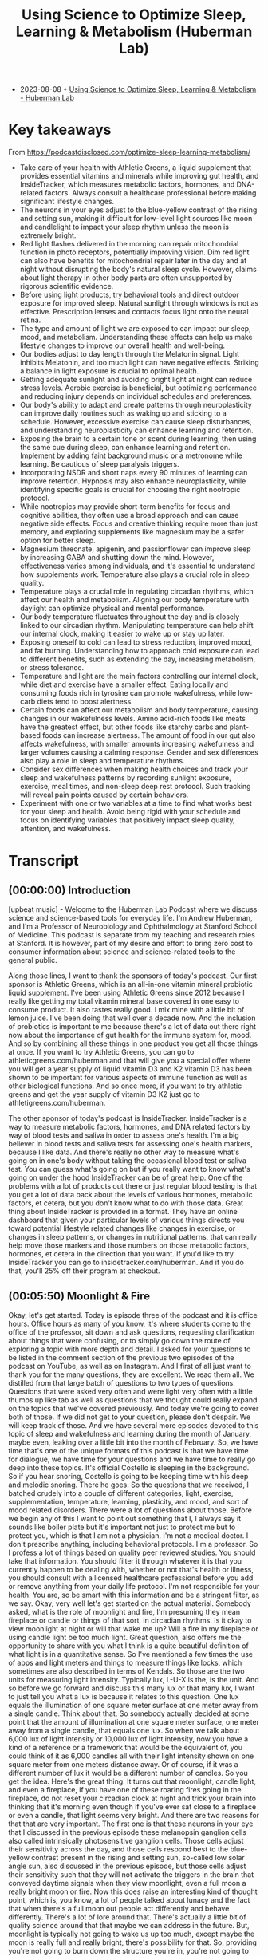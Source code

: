 :PROPERTIES:
:ID:       f4eeac3f-f532-478a-a089-51511bd7c520
:END:
#+TITLE: Using Science to Optimize Sleep, Learning & Metabolism (Huberman Lab)
#+CREATED: [2023-08-08 Tue]

- 2023-08-08 ◦ [[https://hubermanlab.com/using-science-to-optimize-sleep-learning-and-metabolism/][Using Science to Optimize Sleep, Learning & Metabolism - Huberman Lab]]

* Key takeaways
From https://podcastdisclosed.com/optimize-sleep-learning-metabolism/

- Take care of your health with Athletic Greens, a liquid supplement that
  provides essential vitamins and minerals while improving gut health, and
  InsideTracker, which measures metabolic factors, hormones, and DNA-related
  factors. Always consult a healthcare professional before making significant
  lifestyle changes.
- The neurons in your eyes adjust to the blue-yellow contrast of the rising and
  setting sun, making it difficult for low-level light sources like moon and
  candlelight to impact your sleep rhythm unless the moon is extremely bright.
- Red light flashes delivered in the morning can repair mitochondrial function
  in photo receptors, potentially improving vision. Dim red light can also have
  benefits for mitochondrial repair later in the day and at night without
  disrupting the body's natural sleep cycle. However, claims about light therapy
  in other body parts are often unsupported by rigorous scientific evidence.
- Before using light products, try behavioral tools and direct outdoor exposure
  for improved sleep. Natural sunlight through windows is not as effective.
  Prescription lenses and contacts focus light onto the neural retina.
- The type and amount of light we are exposed to can impact our sleep, mood, and
  metabolism. Understanding these effects can help us make lifestyle changes to
  improve our overall health and well-being.
- Our bodies adjust to day length through the Melatonin signal. Light inhibits
  Melatonin, and too much light can have negative effects. Striking a balance in
  light exposure is crucial to optimal health.
- Getting adequate sunlight and avoiding bright light at night can reduce stress
  levels. Aerobic exercise is beneficial, but optimizing performance and
  reducing injury depends on individual schedules and preferences.
- Our body's ability to adapt and create patterns through neuroplasticity can
  improve daily routines such as waking up and sticking to a schedule. However,
  excessive exercise can cause sleep disturbances, and understanding
  neuroplasticity can enhance learning and retention.
- Exposing the brain to a certain tone or scent during learning, then using the
  same cue during sleep, can enhance learning and retention. Implement by adding
  faint background music or a metronome while learning. Be cautious of sleep
  paralysis triggers.
- Incorporating NSDR and short naps every 90 minutes of learning can improve
  retention. Hypnosis may also enhance neuroplasticity, while identifying
  specific goals is crucial for choosing the right nootropic protocol.
- While nootropics may provide short-term benefits for focus and cognitive
  abilities, they often use a broad approach and can cause negative side
  effects. Focus and creative thinking require more than just memory, and
  exploring supplements like magnesium may be a safer option for better sleep.
- Magnesium threonate, apigenin, and passionflower can improve sleep by
  increasing GABA and shutting down the mind. However, effectiveness varies
  among individuals, and it's essential to understand how supplements work.
  Temperature also plays a crucial role in sleep quality.
- Temperature plays a crucial role in regulating circadian rhythms, which affect
  our health and metabolism. Aligning our body temperature with daylight can
  optimize physical and mental performance.
- Our body temperature fluctuates throughout the day and is closely linked to
  our circadian rhythm. Manipulating temperature can help shift our internal
  clock, making it easier to wake up or stay up later.
- Exposing oneself to cold can lead to stress reduction, improved mood, and fat
  burning. Understanding how to approach cold exposure can lead to different
  benefits, such as extending the day, increasing metabolism, or stress
  tolerance.
- Temperature and light are the main factors controlling our internal clock,
  while diet and exercise have a smaller effect. Eating locally and consuming
  foods rich in tyrosine can promote wakefulness, while low-carb diets tend to
  boost alertness.
- Certain foods can affect our metabolism and body temperature, causing changes
  in our wakefulness levels. Amino acid-rich foods like meats have the greatest
  effect, but other foods like starchy carbs and plant-based foods can increase
  alertness. The amount of food in our gut also affects wakefulness, with
  smaller amounts increasing wakefulness and larger volumes causing a calming
  response. Gender and sex differences also play a role in sleep and temperature
  rhythms.
- Consider sex differences when making health choices and track your sleep and
  wakefulness patterns by recording sunlight exposure, exercise, meal times, and
  non-sleep deep rest protocol. Such tracking will reveal pain points caused by
  certain behaviors.
- Experiment with one or two variables at a time to find what works best for
  your sleep and health. Avoid being rigid with your schedule and focus on
  identifying variables that positively impact sleep quality, attention, and
  wakefulness.
* Transcript

** (00:00:00) Introduction

[upbeat music] - Welcome to the Huberman Lab Podcast where we discuss science
and science-based tools for everyday life. I'm Andrew Huberman, and I'm a
Professor of Neurobiology and Ophthalmology at Stanford School of Medicine. This
podcast is separate from my teaching and research roles at Stanford. It is
however, part of my desire and effort to bring zero cost to consumer information
about science and science-related tools to the general public.

Along those lines, I want to thank the sponsors of today's podcast. Our first
sponsor is Athletic Greens, which is an all-in-one vitamin mineral probiotic
liquid supplement. I've been using Athletic Greens since 2012 because I really
like getting my total vitamin mineral base covered in one easy to consume
product. It also tastes really good. I mix mine with a little bit of lemon
juice. I've been doing that well over a decade now. And the inclusion of
probiotics is important to me because there's a lot of data out there right now
about the importance of gut health for the immune system for, mood. And so by
combining all these things in one product you get all those things at once. If
you want to try Athletic Greens, you can go to athleticgreens.com/huberman and
that will give you a special offer where you will get a year supply of liquid
vitamin D3 and K2 vitamin D3 has been shown to be important for various aspects
of immune function as well as other biological functions. And so once more, if
you want to try athletic greens and get the year supply of vitamin D3 K2 just go
to athletigreens.com/huberman.

The other sponsor of today's podcast is InsideTracker. InsideTracker is a way to
measure metabolic factors, hormones, and DNA related factors by way of blood
tests and saliva in order to assess one's health. I'm a big believer in blood
tests and saliva tests for assessing one's health markers, because I like data.
And there's really no other way to measure what's going on in one's body without
taking the occasional blood test or saliva test. You can guess what's going on
but if you really want to know what's going on under the hood InsideTracker can
be of great help. One of the problems with a lot of products out there or just
regular blood testing is that you get a lot of data back about the levels of
various hormones, metabolic factors, et cetera, but you don't know what to do
with those data. Great thing about InsideTracker is provided in a format. They
have an online dashboard that given your particular levels of various things
directs you toward potential lifestyle related changes like changes in exercise,
or changes in sleep patterns, or changes in nutritional patterns, that can
really help move those markers and those numbers on those metabolic factors,
hormones, et cetera in the direction that you want. If you'd like to try
InsideTracker you can go to insidetracker.com/huberman. And if you do that,
you'll 25% off their program at checkout.

** (00:05:50) Moonlight & Fire

Okay, let's get started. Today is episode three of the podcast and it is office
hours. Office hours as many of you know, it's where students come to the office
of the professor, sit down and ask questions, requesting clarification about
things that were confusing, or to simply go down the route of exploring a topic
with more depth and detail. I asked for your questions to be listed in the
comment section of the previous two episodes of the podcast on YouTube, as well
as on Instagram. And I first of all just want to thank you for the many
questions, they are excellent. We read them all. We distilled from that large
batch of questions to two types of questions. Questions that were asked very
often and were light very often with a little thumbs up like tab as well as
questions that we thought could really expand on the topics that we've covered
previously. And today we're going to cover both of those. If we did not get to
your question, please don't despair. We will keep track of those. And we have
several more episodes devoted to this topic of sleep and wakefulness and
learning during the month of January, maybe even, leaking over a little bit into
the month of February. So, we have time that's one of the unique formats of this
podcast is that we have time for dialogue, we have time for your questions and
we have time to really go deep into these topics. It's official Costello is
sleeping in the background. So if you hear snoring, Costello is going to be
keeping time with his deep and melodic snoring. There he goes. So the questions
that we received, I batched crudely into a couple of different categories,
light, exercise, supplementation, temperature, learning, plasticity, and mood,
and sort of mood related disorders. There were a lot of questions about those.
Before we begin any of this I want to point out something that I, I always say
it sounds like boiler plate but it's important not just to protect me but to
protect you, which is that I am not a physician. I'm not a medical doctor. I
don't prescribe anything, including behavioral protocols. I'm a professor. So I
profess a lot of things based on quality peer reviewed studies. You should take
that information. You should filter it through whatever it is that you currently
happen to be dealing with, whether or not that's health or illness, you should
consult with a licensed healthcare professional before you add or remove
anything from your daily life protocol. I'm not responsible for your health. You
are, so be smart with this information and be a stringent filter, as we say.
Okay, very well let's get started on the actual material. Somebody asked, what
is the role of moonlight and fire, I'm presuming they mean fireplace or candle
or things of that sort, in circadian rhythms. Is it okay to view moonlight at
night or will that wake me up? Will a fire in my fireplace or using candle light
be too much light. Great question, also offers me the opportunity to share with
you what I think is a quite beautiful definition of what light is in a
quantitative sense. So I've mentioned a few times the use of apps and light
meters and things to measure things like locks, which sometimes are also
described in terms of Kendals. So those are the two units for measuring light
intensity. Typically lux, L-U-X is the, is the unit. And so before we go forward
and discuss this many lux or that many lux, I want to just tell you what a lux
is because it relates to this question. One lux equals the illumination of one
square meter surface at one meter away from a single candle. Think about that.
So somebody actually decided at some point that the amount of illumination at
one square meter surface, one meter away from a single candle, that equals one
lux. So when we talk about 6,000 lux of light intensity or 10,000 lux of light
intensity, now you have a kind of a reference or a framework that would be the
equivalent of, you could think of it as 6,000 candles all with their light
intensity shown on one square meter from one meters distance away. Or of course,
if it was a different number of lux it would be a different number of candles.
So you get the idea. Here's the great thing. It turns out that moonlight, candle
light, and even a fireplace, if you have one of these roaring fires going in the
fireplace, do not reset your circadian clock at night and trick your brain into
thinking that it's morning even though if you've ever sat close to a fireplace
or even a candle, that light seems very bright. And there are two reasons for
that that are very important. The first one is that these neurons in your eye
that I discussed in the previous episode these melanopsin ganglion cells also
called intrinsically photosensitive ganglion cells. Those cells adjust their
sensitivity across the day, and those cells respond best to the blue-yellow
contrast present in the rising and setting sun, so-called low solar angle sun,
also discussed in the previous episode, but those cells adjust their sensitivity
such that they will not activate the triggers in the brain that conveyed daytime
signals when they view moonlight, even a full moon a really bright moon or fire.
Now this does raise an interesting kind of thought point, which is, you know, a
lot of people talked about lunacy and the fact that when there's a full moon out
people act differently and behave differently. There's a lot of lore around
that. There's actually a little bit of quality science around that that maybe we
can address in the future. But, moonlight is typically not going to wake us up
too much, except maybe the moon is really full and really bright, there's
possibility for that. So, providing you're not going to burn down the structure
you're in, you're not going to burn down the forest, enjoy your, your
fireplaces, enjoy your lights from candles. And those are perfectly safe without
disrupting your circadian rhythm. Because we talked about just how crucial it is
to avoid bright lights between the hours of about 10:00 PM and 4:00 AM. Except
when you need to view things for sake of safety or work or so and so forth.


** (00:09:25) Red Light: Good & Bad

I also received a lot of questions about red light. Now, I think I was asked
those questions because red light is used in a number of different commercial
products where these products tend to include a sheet, of very bright red
lights. That one is supposed to view early in the day. And there are various
claims attached to these red light devices that they improve mitochondrial
function, that they improve metabolism there- I'm going to be really honest and
I can't name brands, and I'm not going to name particular studies. 'Cause what
I'm about to say about these studies is not particularly unkind but let's just
say that none of the studies that I've seen except for one that I'll talk about
in a moment, pointing to the positive effects of red light on the visual system
are published in blue ribbon journals. They tend to be published in journals
that I had to work hard to find. I'm not sure what the peer review and
stringency level is. Now, that's not to say red light isn't beneficial because
there is one study in particular that came from Glen Jeffrey's Lab at the
University of College, London it was published last year. Glen is somebody I
happen to know is an excellent reputation, excellent vision scientist, what this
study essentially showed. And again, this is a study that I very much liked the
data and think it was done with very high standards. What this study shows is
that, viewing red light for a few minutes each morning can have positive effects
on mitochondria in a particular retinal cell type, that tends to degenerate or
decline in function with age in humans. And that cell type is the photoreceptor.
The photoreceptor is a type of cell in your eye that sits at the back of the
eye. It's kind of some distance away from the ganglion cells. And it's the cell
that converts light information into electrical signals that the rest of the
retina and brain can understand. These are vitally important cells without them,
people are blind. And many people's vision gets worse with age. In particular,
age related macular degeneration but also related to some other factors
including photo receptor functionality just getting worse with time. And what
Glen showed was that red light flashes delivered in particular early in the day
but not late in the day can help repair the mitochondria. Now this study needs
more support from additional studies of course. They are doing a clinical trial.
They did report on what I think it was 12 patients. And so the work is ongoing,
but that was very interesting. And it points to some potentially really useful
things about red light. However, most of the questions I got about red light for
sake of office hours were about the use of red light later in the day. So here's
the deal, in principle red light will not stimulate the melanopsin retinal
neurons that wake up the brain and circadian clock and signal daytime. However,
most of the red lights in particular the red lights that come on these sheets of
these products that people are supposed to view them in order to access a number
of proclaimed health effects, those are way too bright and would definitely wake
up your body and brain. So if you're going to use those products and I'm not
suggesting you do, or you don't, but if that's your thing, you would want to use
those early in the day. Who knows you might even derive some benefit on
mitochondria function in these photo receptors. But if you're thinking about red
light for sake of avoiding the negative effects of light later in the day and at
night, then you want that red light to be very, very dim, certainly much dimmer
than is on most of those commercial products. Now, do you need red lights? No.
Although red lights are rather convenient because you can see pretty well with
them on, but if they're dim, they won't wake up the circadian clock. They won't
have this dopamine disrupting thing that we talked about in the previous
podcast. So there's a role for red light potentially early in the day and for
mitochondrial repair in the photoreceptors, there's a role for dim red light
later in the day and at night. So you're starting to notice a theme here which
is that, there's no immediate prescription of look at these light, it's look at
these lights potentially if that's what you want to do at particular times of
day and we're particular intensities. It brings us back to the blue light issue
which is so many people are obsessed with avoiding blue light, but you actually
want a ton of blue light early in the day and throughout the day. So don't wear
your blue blockers then or maybe even don't wear them at all. And at night, it
doesn't matter if you have blue blockers on if the lights are bright enough,
then you're still going to be activating these cells and mechanisms. I just want
to add something about the science behind the blue blocker confusion. So these
melanopsin retinal cells do react to blue light. That that is the best stimulus
for one of these melanopsin cells, which led to the belief that blue blockers
would be a good thing for preventing resetting of the circadian clock at night
and deleterious effects of screens, et cetera. However, the people that made
these products fail to actually read the papers from start to finish or if they
did, they didn't comprehend a critical element which is that most of those
papers early on took those neurons out and put them in a dish. And when they did
that, they divorced those neurons from their natural connections in the eye. It
turns out in your IMI right now, because that's what we care about, these cells
exist and the cells respond to blue light but also to other wavelengths of light
because they not only respond directly to light as they do in a dish, they also
respond to input from photo receptors. So if you talk to anyone in the circadian
biology field, they'll tell you, "Oh, yeah this blue light thing, has really
gotten out of control." Because people assume that blue light is the culprit
because blue light is the best stimulus. That doesn't mean that blue light is
the only stimulus that will trigger these cells, okay? So like many things a
scientific paper can be accurate without being exhaustive. And a lot of claims
about products can be accurate, but not exhaustive. So blue light during the day
is great. Get that screen light, get that sunlight especially getting overhead
lights. I'll talk about all this in the previous podcast, but at night you
really want to avoid those bright lights. And it doesn't matter if it's blue
light or something else. And so there was a real confusion about the papers and
the data when most of those product recommendations were made.

** (00:15:45) Why Blue-Blockers Are Unscientific

Okay. While we're on that topic, let's talk about light in other orifices of the
body. I made a kind of a joke about this, the last podcast episode but a couple
of people wrote to me and said, well, I've seen some claims that light delivered
to the ears into the ears or the roof of the mouth or up the nose can be
beneficial for some setting circadian rhythms, no. Not directly anyway. And this
is a great opportunity for us to distinguish between what is commonly called the
placebo effect but a more important way to think about any manipulation
behavioral or otherwise that you might do is the difference between modulation
and mediation. There are a lot of things that will modulate your biology.
Putting a couple of lights up your nose, please don't do this. Might modulate
your biology by way of the stress hormone that's released when you stuffed those
things up your nose. Remember earlier a previous podcast, I said that virtually
anything we'll face shifts your circadian rhythm if it's different and dramatic
enough. So the question is, is it the light delivered up the nose or through the
ears or some other orifice that's mediating the process? Is it actually tapping
into the natural biology of the system that you're trying to manipulate? And
this is where I like to distinguish between real biology and hacks. I don't like
the word hack or frankly neuro hacking or bio hacking. I just don't like the
term because a hack is is using something for a purpose for which it was not
intended, right? But where you can kind of, it's kind of a cheat and that's not
how biology works well. So I try and distinguish between things that really
mediate biological processes and things that Modulate them. There are a number
of commercial products out there with some studies attached to them, claiming
that light delivered to the ears or wherever can adjust your wakefulness or
adjust your sleep. I've looked at those papers again, I'm probably going to lose
some friends by saying this but maybe I'll gain a few as well. Not blue ribbon
journals, frankly, oftentimes read the small print. There was a conflict of
interest clause there related to commercial interests. If somebody disagrees
with me outright on this and can send to me a peer reviewed paper, published in
a quality journal about light delivered anywhere, but the eyes of humans that
can mediate circadian, rhythms, wakefulness et cetera, I'm more than happy to
take a look at that and change my words and stance on this and do it publicly,
of course. But until then I'm guessing that the proper controls were not done of
adjusting for heat that could be delivered which can definitely shift circadian
rhythms. We're going to talk about temperature and other things like that. So
light to the eyes folks is where these light effects work in humans, in other
animals, they have extra ocular photo reception in humans, no. And just be
mindful, I mean, I'm not trying to encourage people to avoid certain products in
particular but just be mindful of this difference between modulation and
mediation. A mediating, a process through a hard wired or long-standing
biological mechanism is really where you're going to see the powerful effects
over time. I also, as you've probably noticed, I really tend to favor behavioral
tools and zero cost tools first, and getting those dialed in before you start,
plugging in and swallowing and putting things in various places just to really
figure out how your biology works and explore that, unless there's of course a
clinical need to take a prescribed drug in which case, by all means, listen to
your doctor.

** (00:19:20) Eyeglasses, Contact Lenses & Windows

Okay, a huge number of people asked me about what about light through windows?
And I actually did an Instagram post about this look, setting your circadian
clock with sunlight coming through a window is going to take 50 to 100 times
longer. If you want the date on that, I'd be happy to send you to the various
papers that were described in the previous podcast that Jamie Zeitzer from
Stanford. And I have discussed also elsewhere but here's really the key thing
with us. Do the experiment. You can download the free app Light Meter. You can
have a bright day outside or some sunlight hold up that app, take a picture.
It'll tell you how many lux now, you know what lux are. It will tell you how
many lux are in that environment. Now close the window. And if you want close
the screen or don't open the screen you can do all sorts of experiments. You'll
see that it will at least half the amount of lux. And it doesn't scale linearly.
Meaning let's say I get a 10,000 lux outside, 5,000 looking out through an open
window and then I closed the window and it's 2,500 lux. It does not mean that
you just need to view that sunlight for twice as long if it's half as many lux,
okay? It's not like 2,500 lux means you need to look for 10 minutes and 5,000
lux means you look for five minutes. It doesn't scale that way just because the
biology doesn't work that way. Best thing to do is to get outside, if you can,
if you can't next best thing to do is to keep that window open. It is perfectly
fine to wear prescription lenses and contacts. Why is it okay to wear
prescription lenses and contacts, when those are glass also, but looking through
a window, diminishes the effect. Well, we should think about this. The lenses
that you wear in front of your eyes by prescription or on your eyes are designed
to focus the light on to your neural retina. In fact, that's what
near-sightedness is, is when the image because your lens doesn't work quite
right. The image falls in front of the neural retina, wearing a particular lens
in front of that focuses the lens onto your retina onto these very neurons. So
they can communicate that to the brain. It's Costello is loving this light. He's
deep in sleep. And if we, maybe we could play him some tones and he'll remember
it later, based on the studies, we're going to talk about in a little bit. I
don't know how we'd know if he remembered it or not, but prescription lenses are
fine. In fact, they're great for this reason they're actually focusing the light
onto the retina. So think about this logically and all of a sudden it makes
perfect sense your glass window or your windshield or the side window of your
car, it isn't optically perfect to bring the image and the light onto your
retina. In fact, what it's doing is it's scattering and filtering light in
particular the wavelengths of light that you want. So, if you live in a low
light environment lots of questions about this. We talked about this, the
previous podcast but just get outside for longer or, and/or use really bright
lights inside.

** (00:22:05) Adding Up Your Lights

Okay, so let's think about why I'm making some of these recommendations because
I think it can really empower you with the ability to change your behavior in
terms of light viewing and other things, depending on time of year, depending on
other lifestyle factors. The important point to understand is that early in the
day, your central circadian clocks and all these mechanisms are looking for a
lot of light. I mean, they don't have a mind of their own, but it needs a lot of
light to trigger this daytime signal, alertness et cetera. And early in the day,
but not in the middle of the day, you can sum or add photons. So there's this
brief period of time early in the day, when the sun is low in the sky when your
brain and body are expecting a morning wake up signal where let's say, it's not
that bright outside. Someone sent me a picture or a little movie of their walk
in England, and it was pretty overcast and they were using light meter and they
said it's only about 700 lux or maybe even less. And I said, well, stay outside
longer. But when you get inside, turn on the lights really bright and overhead
lights in particular, because those will be best for stimulating these
mechanisms. And that's because at least for the first few hours of the day, you
can continue to some or add photon activation of the cells in the eye and the
brain. In the middle of the day, once the sun is overhead, or even if you stay
inside all morning, and then you're in the circadian dead zone, which sounds
terrible and it is terrible. You doesn't matter if you get a ton of artificial
light or even sunlight, you're not going to shift your circadian clock. You're
not going to get that wake up signal. And then in the evening, you want to think
about this whole system as being vulnerable to even a few photons of light
because of their sensitivity to light really goes up at night. And I talked last
time about how you can protect against that sensitivity by looking at the
setting sun and watching the evening sun, even if it's not crossing the horizon
around the time of sunset. And that's because it adjusts your retinal
sensitivity and your melatonin pathway so that light is not as detrimental to
melatonin at night.

** (00:24:30) “Netflix Inoculation” With Light

Think about the afternoon sunlight viewing as kind of a, I think of it as kind
of a Netflix inoculation. It allows me to watch a little bit of Netflix in the
evening, although it's very hard to watch a little bit of anything on Netflix.
It seems like there's some other neuro-biological process that going on there
where I have to watch episode after episode after episode. But in any case, you
can protect yourself against some of that bad effect of light at night by
looking at light in the evening. It really does adjust down the sensitivity of
the system. Okay. I want to talk about seasonal changes in all these things as
they relate to mood and metabolism. So depending on where you are in the world,
Northern hemisphere, Southern hemisphere at the equator or closer to the poles,
the days and nights are going to be different lengths. That just makes sense.
But that translates to real biological signals that impact everything from
wakefulness and sleep times but also mood and metabolism. So here's how this
works.

** (00:25:25) How The Planet Controls Your Energy

Now, after seeing the previous episode of the podcast and paying attention here,
you are armed with the knowledge to really understand how it is that believe it
or not, every cell in your body is tuned to the movement of the planet relative
to the sun. So as all of you know, the earth spins once every 24 hours on its
axis. So part of that day were bathed in sunlight depending on where we are the
other half of the day or part of the day we're in darkness. The earth also
travels around the sun 365 days is the time that it takes, one year, to travel
around that sun. The earth is tilted. It's not perfectly upright. So the earth
is tilted on its axis. So depending on where we are in that 365 day journey and
depending on where we are in terms of hemisphere, Northern hemisphere, Southern
hemisphere, some days of the year are longer than others. Some are very short,
some are very long. If you're at the, at the equator you experience less
variation in day length and therefore nightlife. And if you're closer to the
poles, you're going to experience some very long days. And you're also going to
experience some very short days depending on which poll you're at and what time
of year it is. The simple way to put this as depending on time of year the days
are either getting shorter or getting longer. Now, every cell in your body
adjusts its biology according to day length, except your brain, body and cells
don't actually know anything about day length. It only knows night length. And
here's how it works.

** (00:27:00) A Season For Breeding (?)

Light inhibits melatonin powerfully. If days are long and getting longer, that
means melatonin is reduced. The total amount of melatonin is less because light
is more, therefore melatonin is less. If days are getting shorter, light can't
inhibit melatonin as much, through the summing of photon mechanisms that we
talked about before, and that melatonin signal is getting longer. So every cell
in your body actually knows external day length and therefore time of year by
way of the duration of the melatonin signal. And in general, it's fair to say
that in diurnal animals, meaning animals like us that tend to be awake during
the daytime and not nocturnal animals, which tend to be awake at night. The
longer the melatonin signal, the more depressed not necessarily clinically
depressed, although that can happen but the more depressed our systems tend to
be. Reproduction, metabolism, mood, turnover rates of skin cells and hair cells
all tend to be diminished compared to the spring and summer months for some
Northern hemisphere, spring and summer months, or the times in which days are
very long. And there's less melatonin that tends to, in almost all animals,
including humans, more breeding, more hormone elevation of the hormones that
stimulate breeding reproduction and fertility metabolism is up, lipid metabolism
fat-burning is up, protein synthesis is up. These things tend to correlate with
the seasons. Now, some people are very, very strongly tied to the seasons. They
get depressed, clinically depressed in winter and light therapies are very
useful for those people. Some people love the winter and they're happiest in
winter and they feel kind of depressed in summer. Although that is far more
rare. That doesn't mean depression cannot exist in the summer, but when we're
talking about seasonal depression that tends to be true. It's more depression in
winter. Now there's other things that correlate with seasonality. Suicide rates
tend to be highest in the spring not in the winter, but that has to do with some
of the more complicated and unfortunately tragic aspects of suicide which is
that oftentimes people will commit suicide not at the very depths of their
energy levels, but as they're emerging from those depths of low energy. So we'll
talk about suicidality and mood disorders in a later podcast season, meaning a
month later. But for now, just understand that everybody is going through these
natural fluctuations depending on the duration of the melatonin signal. Now this
might lead you to say, "Well, then I should just really get as much light as I
can all the time and reduce melatonin feel great all the time." Unfortunately,
doesn't work that way because melatonin also has important effects on the immune
system. It has important effects on transmitter systems in the brain, et cetera.
So everybody needs to figure out for themselves how much light they need early
in the day and how much light they need to avoid late in the day, in order to
optimize their mood and metabolism. There is no one size fits all prescription
because there's a range of melatonin receptors, there are a range of everything
from metabolic types to genetic histories, family histories, et cetera. There is
no one size fits all prescription but by understanding that light and extended
day length inhibit melatonin and melatonin tends to be associated with a more
depressed or reduced functioning of these kinds of activity driving and mood
elevating signals, and understanding that you have some control over melatonin
by way of light, including sunlight but also artificial light, and that should
empower you I believe, to make the adjustments that if you're feeling low you
might ask, how much light am I getting? What am I getting that light? Because
sleep is also important for restoring mood, right? So you need sleep. You can't
just, just crush melatonin across the board and expect to feel good because then
you're not going to fall asleep and stay asleep.

** (00:31:15) Melatonin / Serotonin

Melatonin, not incidentally comes from, is synthesized from serotonin. Serotonin
is a neurotransmitter that is associated with feelings of well-being provided to
proper levels, but well-being of a particular kind. Well-being associated with
quiescence and calm and the feeling that we have enough resources in our
immediate kind of conditions. Is the kind of thing that comes from a good meal
or sitting down with friends or holding a loved one, or conversing with somebody
that you really bond with. Serotonin does not stimulate action. It tends to
stimulate stillness. Very different than the neuromodulator dopamine which is a
reward feel good neuromodulator that stimulates action. And actually dopamine is
the cursor to epinephrin, to adrenaline which actually puts us into action.
There it's actually made from dopamine, right? So, you can start to think how
about light as a signal that is very powerful for modulating things like sleep
and wakefulness but also serotonin levels, melatonin levels. And I talked about
this previously but I'll mention once more, that light in the middle of the
night reduces dopamine levels to the point where it can start causing problems
with learning and memory and mood. That's one powerful reason to void bright
light in the middle of the night. Okay. Seasonal rhythms have a number of
effects but humans are not purely seasonal breeders. Unlike a lot of animals, we
breed all year long. In fact, there's a preponderance of September babies in my
life, not actual babies, because they're born in September which means that they
were conceived in December, without knowing the details we can fairly assume
that. And December, at least in the Northern hemisphere at days tend to be
shorter and nights tend to be longer. So clearly humans aren't seasonal breeders
but there are shifts in breeding and fertility that exist in humans, but also
much more strongly in other animals. So seasonal effects vary. Some of you will
experience very strong seasonal effects others of you will not. I think
everybody should be taking care to get adequate sunlight and to avoid bright
light at night throughout the year if possible. Throughout this podcast and in
previous episodes, I've been mentioning neuromodulators, things like serotonin
and dopamine which tend to buy a certain brain circuits and things in our body
to happen in certain brain circuits and things in our body not to happen.


** (00:33:50) Epinephrine vs Adrenaline: Same? Different?

One of the ones I've mentioned numerous times is epinephrin which is a
neuromodulator that tends to put us into action, make us want to move. In fact,
when it's released in high amounts in our brain and body, it can lead to what we
call stress or the feeling of being stressed. Several people ask me, what's the
difference between epinephrin and adrenaline. Adrenaline is secreted from the
adrenal glands which sit right above our kidneys. Epinephrin is the exact same
molecule except that it's released within the brain. And so people use these
phrases or these words rather interchangeably, epi means near or on top of
sometimes and neph, neph Anytime you see nephron or ph it means kidney. So it
means near the kidney. So epinephrin actually means near the kidney. So it was
used originally to describe adrenaline, but epinephrin and adrenaline are
basically the same thing and they tend to stimulate agitation and the desire to
move. That's what that's about.

** (00:35:00) Exercise & Your Sleep

Which brings us to the topic of exercise. Got a lot of questions about exercise.
What forms of exercise are best for sleeping well? When should I exercise et
cetera. There's a lot of them individual variability around this, but I can talk
about what I know from the science literature and what I happened to do myself.
There are basically two forms of exercise that we can talk about although, of
course I realize there are many different forms of exercise. There's much more
nuance to this, but we can talk about cardiovascular exercise, where the idea is
to repeat a movement over and over and over continuously. So that'd be like
running, biking, rowing and cycling this kind of thing. Or there's a resistance
exercise where you're moving, lifting, presumably putting down also things of
progressively heavier and heavier weight that you couldn't do continuously for
30 minutes. So cardiovascular exercise is typically the more aerobic type
exercise and resistance exercise of course is the more anaerobic type exercise.
And yes, there's variation between the two. Most studies of exercise have looked
at aerobic exercise because that's basically the thing that you can get a rat or
a mouse to do. You know what's really weird about rats and mice, they like to
run on wheels so much, that someone actually did this study, it was published in
science they put a wheel, a running wheel in the middle of a field and mice ran
to that wheel and ran on the wheel. They turns out that what they like is the
passage of the visual image of the bars in front of their face, which I find
kind of remarkable and troubling because it seems so like trivial, but anyway
they love aerobic exercise. And so most of the studies were done on these mice
that love running on wheels. Whereas so far as it's been challenging to find
conditions in which mice really liked to lift weights or we'll do it in a
laboratory. So any weight bearing exercise studies really have to be done in
humans. And since humans are what we're interested in, there are some studies
looking at these two things and when they tend to work best. Now you will see
some places aerobic exercise is best done in the morning and weight training is
best done in the afternoon. I think there's far more individual variation than
that. I think there are however, a couple of windows that the exercise science
literature and the circadian literature points to as windows related to body
temperature in which performance, injury, in which performance is optimized
injury is reduced and so on. And those tend to be 30 minutes after waking. And
that probably correlates with the inflection in cortisol associated with waking
whether or not you've gotten light or not, three hours after waking, which
probably correlates to the rise in body temperature sometime right around
waking. And the later afternoon, usually 11 hours after waking which is when
temperature tends to peak. So some people like to exercise in the morning. Some
people like to exercise in the afternoon. It really depends. I think for those
of us with very busy schedules, it's advantageous to be able to do your training
whenever you have the opportunity to do it, unless you can really control your
schedule. And so I would never want these recommendations to seem like
recommendations, what I'm really describing are some opportunities, 30 minutes
after waking, three hours after waking or 11 hours after waking has been shown
at least in some studies to optimize performance, reduce injury and that sort of
thing. But you really have to figure out what works for you. A note about
working out first thing in the morning. Last time we talked about non-photo
phase shifts. If you exercise first thing in the morning, your body will start
to develop an anticipatory circuit. There's actually plasticity in these
circadian circuits that will lead you to want to wake up at the particular time
that you exercised the previous three or four days. So that can be a powerful
tool but you still want to get light exposure. Because it turns out that light
and exercise converged, so giving even bigger, wake up signal to the brain and
body. So you might want to think about that. Some people find if they exercise
late in the day they have trouble sleeping in general intense exercise does
that, whereas the kind of lower intensity exercise doesn't. I found some
interesting literature that talked about sleep need and exercise. I found this
fascinating that if one is waking not feeling rested and recovered from and yet
sleeping the same amount that they typically have, it's quite possible that the
intensity of exercise in the proceeding two or three days is too high. Whereas
if one can't recover no matter how much sleep they get, they're just sleepy all
the time, I realized these things are correlated that the volume of training
might be too high. Now I'm not an exercise scientist. We should probably get
Andy Galpin or somebody else on here, who's really an expert in this kind of
stuff. I do realize as soon as anyone talks about exercise or nutrition
publicly, they're basically opening themselves up to all sorts of challenges
because you can basically find support for almost any protocol in the
literature. What I've looked at was two journals in particular, International
Journal Chronobiology and journal Biological Rhythms. Excuse me, to assess these
parameters that I I've mentioned just just a moment ago because the studies
tended to be done in humans. They were fairly recent and they came from groups
that I recognized as well as knowing that those journals are peer reviewed. Many
of your questions were about neural plasticity which is the brain and nervous
system's ability to change in response to experience.

** (00:40:30) Neuroplasticity & Food/Chemicals/NSDR

There was a question that asked whether or not these really deep biological
mechanisms around wakefulness, time of waking sleep, et cetera were subject to
neuroplasticity and indeed they are. Some of that plasticity is short-term and
some of it is more long-term. There's a really good analogy here which is, if
you happen to eat on a very tight schedule where every day say it 8:00 AM, noon
and 7:00 PM is when you eat your food not suggesting you do this but let's say
you were to do that for a couple of days. After a few days, you would start to
anticipate those meal times where no matter where you were in the world, no
matter what was going on in your life about five to 10 minutes before those meal
times, you would start to feel hungry and even a little agitated, which is your
body's way of trying to get you to forage for food. And that's because of some
peptide signals that come from the periphery from your body, things like
hypocretin norexin that signal to the hypothalamus and brainstem to make you
active and alert and look for food and feel hungry. So there's kind of an
anticipatory circuit, that's a chemical circuit, but eventually over time, the
neurons, the neural circuits that control hypocretin orexin would get tuned to
the neural circuits that are involved in eating and maybe even smell and taste
to create a kind of eating circuit that's unique to your pattern, to your
rhythms. The same thing is true for these waking and exercise and other
schedules, including all trade-in schedules. If you wake up in the morning and
start getting your sunlight, you start exercising in the morning or you exercise
in the afternoon, pretty soon, your body will start to anticipate that and start
to secrete hormones and other signals that prepare your body for the ensuing
activity of waking up or going to sleep. So if you get onto a pattern or a
rhythm, even if that rhythm isn't down to the minute, you'll find that there's
plasticity in these circuits and it becomes easier to wake up early. If that's
your thing or exercise at a particular day if that's your thing. That's the
beauty of neuroplasticity. A number of people ask, "What can I do to increase
plasticity?" And that really comes in two forms. There's plasticity that we can
access in sleep to improve rates of learning and depth of learning from the
previous day or so. And there's this an SDR non-sleep deep breaths that can be
done without sleeping, to improve rates of learning and depth of retention, et
cetera. So let's consider those both and you can incorporate these protocols if
you like. Again, these are based on quality peer reviewed studies. First, let's
talk about learning in sleep. This is based on some work that I'll provide the
reference for that was published in the journal Science. Excellent journal, Matt
Walker also talks about some of these studies done by others in his book "Why We
Sleep". The studies just to remind you are structured in he following way an
individual is brought into a laboratory, Lowe does a spatial memory task. So
there tends to be a screen with a bunch of different objects popping up on the
screen in different locations. So it might be a Bulldog's face that might be a
cat, and it might be an Apple than it might be a pen in different locations. And
that sounds trivial easy but with time you can imagine it gets pretty tough to
come back a day later and remember, if something presented in a given location
was something you've seen before and whether or not it was presented in that
location or a different location. If you had enough objects and changed
locations enough, this can actually be quite difficult.

** (00:44:10) Using Sound & Smell To Learn Faster

In this study, the subjects either just went through the experiment or a
particular odor was released into the room while they were learning or a tone
was played in the room while they were learning. And then during the sleep of
those subjects the following night and the following night, so this was done
repeatedly for several nights, the same odor or tone was played while the
subjects were sleeping. They did this in different stages of sleep non-REM sleep
and rapid eye movement, sleep REM sleep. They did this with just the tone in
sleep. If the subjects had the odor but not the tone, they did it with putting
the tone, if they had had the odor while learning. So basically all the
controls, all the things you'd want to see done to make sure that it wasn't some
indirect effects, a modulatory effect. Okay. And what they found was that
providing the same stimulus, the odor, if they smelled an odor or a tone if the
subjects heard a tone while learning if they just delivered that odor or tone
while the subject slept, rates of learning and retention of information was
significantly greater. This is pretty cool. What this means that you can cue the
subconscious brain, and the asleep brain to learn particular things better and
faster. So how might you implement this? Well, you could play with this if you
want. I don't see any real challenge to this provided the odor and is a safe one
and then doesn't wake you up and the tone is a safe one, and doesn't wake you
up. You could do this by having a metronome, for instance, while I'm learning
something, playing in the background or particular music and then have that very
faintly while you sleep. So you could apply this if you like and try this. There
are a number of groups I think now that are trying this using tactile
stimulation. So slight vibration on the wrist during learning and then the same
vibration on the wrist during sleep. It does not appear that the sensory
modality, whether or not it's odor or auditory tone or tactile stimulation, some
as a sensory stimulation, whether or not it matters. It's remarkable because it
really shows that sleep is an extension of the waking state. We've known that
for a long time but this really tethers those two in a very meaningful and
actionable way. So I think I'll report back to you as I learned more about these
studies, but that's what I know about them at this point. As long as we're there
we might as well talk about dreaming 'cause I got so many questions about
dreams.

** (00:46:45) Dream Meaning & Remembering

A couple of you, we want to ask me what their dreams meant. Look, I don't even
know what my dreams mean half the time. I occasionally will wake up from a dream
and remember it. If you want to remember your dreams better, if you're somebody
who has challenges remembering your dreams, you can set your alarms that you
wake up in the middle of this one of these 90 minute cycles which toward morning
tend to be occupied almost exclusively by REM sleep. Remember early in the
night, you have less REM sleep than later in the night. But you want to get as
much sleep as you can 'cause that's healthy. So I don't know that you want to
wake yourself up. Some people find that writing down their thoughts immediately
first thing in the morning allows them to relater spontaneously remember their
dream they had. There's some literature on that. The meaning of dreams is a
little bit controversial. Some people believe they have strong meaning other
people believe that they can be just spontaneous firing of neurons that were
active in the waking state and don't have any meaning. There are good data to
show that when you learn spatial, new spatial environments that there's a replay
of those environments, so-called place cells that fire in your brain only when
you enter a particular environment, that those are replayed in sleep in almost
direct fashion to the way that things were activated when you were learning that
spatial task. Dreams are fascinating, they're were paralyzed during dreams which
brings us to another question.

** (00:48:15) Waking Up Paralyzed

Somebody asked about sleep paralysis. We are paralyzed for much of our sleep,
so-called atonia so presumably so we don't act out our dreams. Some people wake
up and they're still paralyzed. I've actually had this happen to me not very
many times, but a few times. And then they jolt themselves awake and it actually
is quite terrifying. I can say from personal experience to wake up be wide awake
and you cannot move your body at all. It's really quite frightening. There are a
couple of things that will increase the intrusion of atonia into the wakeful
state which is essentially means you're waking up but you can't, you can't move.
One is marijuana, THC, a I'm not a marijuana smoker. I'm not a copper. I don't
know the legality where you live. So I'm not saying one thing or another about
marijuana. I'm just, the fact that I had that experience without marijuana means
that it can happen regardless, but marijuana smokers, for whatever reason maybe
it has something to do with the cannabinoid receptors or the serotonin receptors
downstream of the motor pathways. I don't know. I couldn't find any literature
on this but marijuana smokers report, higher frequency of this kind of paralysis
and wakefulness as you transition from sleep to wakefulness. I suppose probably
one could learn to get comfortable with it. For me, it was terrifying, 'cause
I'm just used to being able to move my limbs fortunately and I wasn't able to,
and it's a quite a thing, let me tell you, okay. some other questions about
neuroplasticity.

** (00:49:40) Nap/Focus Ratios For Accelerated Learning

So the other form of neuroplasticity is not the neuroplasticity that you're
amplifying by listening to tones or smelling odors in sleep, but the
neuroplasticity that you can access with non sleep deep rest. So NSDR, non sleep
deep rest as well as short 20 minute naps, which are very close to non sleep
deep rest because people rarely drop into deep States of sleep during short
naps, unless they're very sleep deprived. NSDR has been shown to increase rates
of learning when done for 20 minute bouts for a proxy- to match an approximately
90 minute about of learning. So what am I talking about? 90 minute cycles are
these ultradian cycles that I've talked about previously. And we tend to learn
very well by taking a 90 minute cycle transitioning into some focus mode early
in the cycle, and it's hard to focus and then deep focus and learning feels
almost like agitation and strain and then by the end of that 90 minute cycle, it
becomes very hard to maintain focus and learn more information. There's a study
published in Cell Reports last year. Great journal, excellent paper showing that
20 minute naps or light sleep of a sort of non sleep deep rest taken immediately
after or close to it, doesn't have to be immediately after you finished the last
sentence of learning or whatever it is, or bar of music. But you know, a couple
of minutes after transitioning to a period of non sleep deep rest, where you're
turning off the analysis of duration path and outcome has been shown to
accelerate learning to a significant degree. Both the amount of information and
the retention of that information. So that's pretty cool, because this is a
cost-free, drug-free way of accelerating learning without having to get more
sleep. But simply by introducing these 20 minute bouts. I would encourage people
if they want to try this to consider the 20 minutes per every 90 minutes of
ultradian learning cycle, there you're incorporating a number of different
neuroscience backed tools 90 minute cycles for focused learning. It could be
motor, it could be cognitive, it could be musical, whatever, and then
transitioned to a 20 minute non sleep deep rest protocol. I just want to cue you
the fact that in last` episode in the caption on YouTube, we provided links to
two different yoga nidra, non sleep deep rest protocols as well as hypnosis
protocols that are clinically backed from my colleague David Spiegel at Stanford
Psychiatry Department. All those resources are free. There are also a lot of
other hypnosis scripts out there. I like the ones from Michael Sealey S-E-A-L, I
think it's E-Y, maybe it's just L-Y, you can find them easily on YouTube,
clinical hypnosis scripts meaning not stage hypnosis. They're not designed to
get you to do anything. In fact they're just designed to help rewire your brain
circuitry.

** (00:52:45) Hypnotizing Yourself

Now, how does hypnosis work that way? This has a lot to do with sleep because it
engages neuro-plasticity by bringing together two things that normally are
separate from one another, one is the alert focused wakeful state where you
activate the learning. And then there's the deep rest where the actual
reconfiguration of the neurons and synopsis takes place. Hypnosis brings both
the focus and the deep rest component into the same compartment of time. It's a
very unique state in that way. So hypnosis kind of maximizes the learning about
and the non sleep deep breasts bow and combines them. But of course that
requires some guidance from a script or from a hypnotist clinically, a trained
hypnotist and it becomes hard to acquire detailed information. It's more about
shifts in state, like fear to states of calm or smoking to quitting smoking,
anxiety around a trauma to release of anxiety around a trauma rather than
specific information learned in hypnosis, okay? So hypnosis seems more about
modulating the circuits that underlie state as opposed to specific information.
Although I would not be surprised if there weren't certain forms of hypnosis
that could increase retention and learning of specific information, but I'm not
aware of any of those protocols out there yet.

** (00:54:05) Smart Drugs

Which brings us to the next thing about learning and plasticity which is
nootropics, AKA smart drugs. [sighs] This is a big topic that sigh was a sigh of
concern about how to address nootropics in a thorough enough, but thoughtful
enough way. Look, I have a lot of thoughts about nootropics. First of all, it
means smart drugs, I believe. And I don't like that phrase because let's just
take a step back and think about exercise. You just say, I want to be more
physically fit. What does that mean? Does it mean I would ask for more
specificity, I'd say, Do you want to be stronger? Okay, maybe you need to lift
heavier objects progressively. Do you want more endurance very different
protocol to access endurance. Do you want flexibility? Do you want explosiveness
or suppleness? Huge range of things that we call physical fitness. Maybe you
want all of those. If we were talking about emotional fitness we would say,
well, inability to feel empathy but probably also to disengage from empathy
because you don't want to be tethered to other people's emotions all the time.
That's not healthy either. You would think about being able to access a range of
emotions, but for some people their range into the sadness regime is really
quite vast but their range into the happiness regime might be kind of limited.
For other people who are in a manic state, it might be, they can access all that
happy stuff but not the sadder stuff. So I'm speaking by way of analogy here.
But if we say we're talking about cognitive and cognitive abilities we have to
ask, okay, creativity, memory. We tend to associate intelligence with memory.
And I think this goes back to like spelling bees or something, the ability to
retain a lot of information and just regurgitate information which will get you
some distance in some disciplines of life. But it won't allow you creative
thinking, it's necessary for creative thinking. You need a knowledge base,
right? You can't just look up everything on Google, despite what you know,
certain educators or so-called educators say, you need a database so that you
can have the raw materials with which to be creative. So necessary to have
memory but not sufficient to be creative, right? The creative could have a poor
memory for certain things but certainly not for everything. They can't have
anterograde and retrograde amnesia. They'd be like the goldfish that every time
around the tank, it, you know I can't remember where it's at. I actually don't
know that they've ever done that experiment by the way, but you know, so no
disrespect to goldfish but you know, so you get the idea. You've got creativity,
you have memory, you have the ability to task switch, right? You have the
ability to strategy development, strategy implement. So the problem I have with
the concept of a nootropic or a smart drug is it's not specific as to what
cognitive algorithm you're trying to engage. We need more specificity. That
said, there are elements to learning that we've discussed here before that are
very concrete things like the ability to focus and put the blinders on to
everything else that's happening in around you and in your head mainly, right?
Distractions about things you should be doing, could be doing or might be doing
and focus on what you need to do. And then that's required for triggering the
acetylcholine neuromodulator that will then allow you to highlight the
particular synopsis that will then later change in sleep. So no nootropic allows
you to bypass the need for sleep in deep rest. That's important to understand.
So I daydream about a day when people will be able to access compounds that are
safe, that will allow them to learn better meaning, to access information, focus
better, as well as to sleep better and activate the plasticity from the learning
about. Right now most nootropics tend to bundle a bunch of things together. Most
of them include some form of stimulant, caffeine. Episode two, I'll tell you
more probably than you ever wanted to know about caffeine, adenosine and how
that works. So refer there for how caffeine works. But stimulants will allow you
to increase focus up to a particular point. If you have too little alertness in
your system, you can't focus, too much however, you start to cliff and focus
drifts, okay? So you can't just ingest more stimulant to be more focused. It
doesn't work that way. Most nootropics also include things that increase or a
desire to increase acetylcholine. Things like alpha GPC and other things of that
sort. And indeed, there's some evidence that they can increase acetylcholine. I
refer you again to examine.com the website to evaluate any supplements or
compounds for their safety and their effects in humans and animals, free website
as well as with links to studies. So we need the focus component. We need the
alertness component. The alertness component comes from epinephrin,
traditionally from caffeine stimulation. The acetylcholine stimulation
traditionally comes from Coleen donors or alpha GPC, things of that sort. And
then you would want to have some sort of off switch, because anything that's
going to really stimulate your alertness, that then provides a crash. That crash
is not a crash into the deep kind of restful slumber that you would want for
learning, it's a crash into the kind of, let's just call it lopsided sleep,
meaning it's deep sleep but it lacks certain spindles and other elements of the
physiology sleep spindles, that really engage the learning process and the
reconfiguration of synopsis. So right now, my stance on nootropics is that
maybe, maybe for occasional use, provided it's safe for you, I'm not
recommending it, but in general it tends to use more of a shotgun approach than
is probably going to be useful for learning and memory in the long run. A lot of
people ask about Modafinil or armodafinil which was designed for treatment of
narcolepsy. So right there, it tells you it's a stimulant. And yes, there is
evidence, it will improve learning memory. Modafinil is very expensive. Last
time I checked our Modafinil I think is the recent released a generic version of
this that's far less expensive. Most of these things look a lot like amphetamine
and many of them have the potential for addiction or can be habit forming. But
more importantly, a lot of those things also can create metabolic effects by
disruption to insulin receptors and so forth. So you want to approach those with
a strong sense of caution. Now, there are the milder things that act as
nootropics that I mentioned, some of them like alpha GPC. Some people like
Gingko. Gingko gives me vicious headaches, so I don't take it. So people really
differ.

** (01:01:10) Magnesium: Yay, Nay, or Meh?

Last podcast, I recommend magnesium threonate if you were exploring supplements
I'm not recommending anything directly. I'm just saying if you're exploring
supplements, magnesium threonate seems among the magnesiums to be one of the
more bioavailable and useful for sleep. I recommended it actually to a good
friend of mine, it gave him at very low dose, he had stomach issues with it. He
just had to simply stop taking it. So there's variability there. You just, it
gave him some stomach cramping and just didn't feel good on it. Stopped it, he
felt better. Other people take magnesium threonate and feel great. I was asked,
do magnesium need to be taken with or without food or before sleep? If you're
going to go that route it should be taken 30 to 60 minutes before sleep, 'cause
it's designed to make you sleepy. And I'm not aware that it has to be taken with
food, but again all of this has to be run by your doctor and this is your
healthcare to govern not, these are not strict recommendations so look into it.
But magnesium threonate, most people I recommend it to have benefit from it
tremendously. Some people can't tolerate it, so you have to find out. There were
a number of questions about other supplements designed to access deep sleep, in
part to access neuroplasticity, but now I'm just sort of transitioning from
neuroplasticity to these compounds that can regulate sleep.

** (01:02:10) How Apigenin Works

One of them that I discussed at the end of the last podcast, I got a lot of
questions about is apigenin A-P-I-G-E-N-I-N, apigenin. If you will look in the
literature the way it works is it increases some of the enzymes associated with
GABA metabolism. It actually, GABA's an inhibitory neurotransmitter. It's the
neurotransmitter that is increased after a couple alcohol drinks containing
alcohol. And that shut down the forebrain. Apigenin is a derivative of the
camomile. I think that the proper pronunciation of this is metric caria kemo
mila. Although I always feel like I should be using a Spanish accent. Whenever I
say something like that other related things that impact the GABA system and
increase GABA or things like passion flower which is [speaks in foreign
language]. [chuckles] I don't know why the Italian, is that Italian. Anyway, my
Italian colleagues, please forgive me. I have some very close Italian friends
and colleagues in Genoa. I butchered the Italian, sorry. In any event apigenin
and passion flower found in a lot of, a lot of supplements designed to increase
sleepiness and sleep because, and they work presumably because they increase
GABA. Actually they work on chloride channels rather than give you a whole
lecture on membrane biophysics in neurons. I'll just say that when neurons are
really active it's because sodium ions, salt rushes into the cells and causes
them to fire electrically. The cells tend to become less active as more chloride
which is a negatively charged ion. This is probably taking some of you back to
the either the wonderful times or traumas of high school physics. The chloride
is negatively charged so, it tends to make cells less electrically positive,
'cause carries a negative charge and hyperpolarizes the neuron. So apigenin
works through these increasing the activity of these chloride channels.
Passionflower works by increasing the activity of these chloride channels and
GABA transmission. It tends to increase this inhibitory neurotransmitter that
shuts off our thinking our analysis of duration path and outcome. So if you're
going to explore these things I suggest you at least know how they work. You at
least go to examined.com that you talked to your doctor about them. Some people
asked about serotonin for getting to sleep and staying asleep. Now I understand
the rationale here. Just like I understand the rationale of taking something
like Macuna Purina or L-DOPA to increase dopamine but sometimes what works on
paper doesn't really work in the real world.

** (01:04:30) Serotonin: Slippery Slope

I personally have tried taking a supplement which was Al tryptophan, which is
the precursor to serotonin or five HTP, which is designed to increase, it is
serotonin basically. You're just a one biochemical step away from actually
taking actual serotonin. And I'll be honest the sleep that I had with increased
serotonin by way of tryptophan or five HTP was dreadful. I fell asleep almost
immediately. You say, well, that's great. And 90 minutes later, I woke up and I
couldn't sleep almost for 48 hours. Now that was me, I have a pretty sensitive
system to certain things and not to other things. Some people love these things.
So you really have to be thoughtful and explore them with that kind of awareness
of being thoughtful and realizing that what works for you might not work for
everybody and what works for everybody might not work for you. Okay? I'd like to
continue by talking about the role of temperature in sleep, accessing sleep,
staying asleep and wakefulness.

** (01:05:35) The Frog Experiment

But first I want to tell a joke. Because I think this joke really captures some
of the critical things to understand about any self-experimentation that you
might do. So this is a story that was told to me by a colleague of mine who's
now a professor of Caltech not to be named. So there's a scientist and they're
in their lab. And they're trying to understand how the nervous system works. So
they go over to a tank and they pick up a frog, and they take the frog and they
put it down on the table And they clap. [claps] And the frog jumps. So they
think for awhile, they pick up the frog, okay. They go over to the cabinet and
they take out a little bit of a paralytic drug and they inject it locally into
the back leg, set it down and clap. [claps] And the frog jumps, but it kind of
like jumps to the side a little bit. They pick it up, they inject the paralytic
into the other back leg. They clap again, the frog jumps, but it really doesn't
jump well that time, it kind of drags itself forward. So they pick it up and
they inject the paralytic into the remaining two legs. They set it down and they
clap and the frog doesn't jump. And they go, "Oh my goodness! The legs are used
for hearing." Now they publish the paper. Paper comes out in a great journal,
news releases. It's a really big deal, their career takes off. 20 years later, a
really smart graduate student comes along and says, "Yeah but that's loss of
function. It doesn't really show gain of function." So let's take a closer look.
So they repeat the first experiment and checks out, everything happens the same
way, but then they take the frog and they inject a drug into all four legs that
turns off the paralytic, right? It's an antagonist. They set the frog down, they
clap, and the frog jumps and they go, "Oh my goodness! It's true. The legs
really are for hearing." Now, first of all, I want to make the point that this
is not to illustrate that science is not a good practice, it is. We need to do
loss of function and gain and function experiments. But just to show that
correlation and causation is complicated. You need to do a variety of control
experiments, and you really need to figure out what works for you. And so while
science can provide answers about what works under very controlled conditions,
it doesn't and can never address all the situations in which a given compound, a
given practice will or won't work. And it's not just individual variability is
that there are a number of different factors. You all of course know that light
can activate and shift your circadian rhythm, but so can exercise, so can food.
The last point I want to make is an important one, which is that no frogs were
hurt in the telling of this joke. Okay. So let's continue.

** (01:08:35) Temperature

I want to talk about temperature. Temperature is super interesting as it relates
to circadian rhythms and wakefulness and sleep. First let's take a look at
what's happening to our body temperature across each 24-hour cycle. In general,
our temperature tends to be lowest right around 4:00 AM and starts creeping up
around 6:00 AM, 8:00 AM and peaks sometime between 4:00 PM and 6:00 PM. Now that
varies from person to person, but in general if we were to continuously monitor
or occasionally monitor temperature that's what we would see. Now what's
interesting is that even in the absence of any light cues or meal cues, we would
have a shift. We would have an oscillation or a rhythm in our temperature. They
would go from high to low. This is why the idea that we're all 96.8 and that's
our correct temperature. Forget that. That is no longer true. It never was true.
It depends on what time of day you measure temperature. However, there is a
range which is within normal range, I think most of us associate fever with
somewhere around 100, 101 103, that's concerning. And we will be very concerned
if temperature drop too low as well. The way that the temperature rhythm that's
indogenous, that's within us and rhythmic no matter what, the way it gets
anchored to the pattern I described before, or being lowest at 4:00 AM and
increasing again around, through the day until about four to 6:00 PM is by way
of entrainment or matching to some external cue, which is almost always going to
be light, but also exercise. Now you may have experienced this temperature
rhythm and how quickly it can become uninterested or it can fall out of
entrainment.

** (01:10:30) Morning Chills

Here's an experiment I wouldn't want you to do but you've probably experienced
this before, where you wake up, it's sunny outside, and maybe you have some
email or some things to take care of or maybe you didn't sleep that well the
night before and so you stay in doors. You don't change anything about your
breakfast, you don't change anything about your within home temperature or
anything like that. And somewhere right around 10 or 11 o'clock you start
feeling kind of chilled, like you're cold. Well, what happened was the
oscillators, the clocks in your various tissues that are governed by temperature
and circadian rhythm are starting to split away from your central clock
mechanisms. So it's actually important that your temperature match day length.
Now there's another way in which temperature matches, oh daytime, excuse me.
There's also an important way in which temperature matches day length in general
as days get longer, it tends to be hotter out. Not always, but in general,
that's the way it is. And as days get shorter, it tends to be colder outside.

So temperature and day length are also linked metabolically. They're linked
biologically they're linked, excuse me, and atmospherically they're linked for
the reason that we talked about before about duration of day length and other
climate features and so forth. So one of the most powerful things about setting
your circadian rhythm properly is that your temperature will start to fall into
a regular rhythm. And that temperature has a very strong effect on things like
metabolism and when you will feel most willing and interested in exercising,
typically the willingness to exercise and engage in any kind of activity mental
or physical is going to be when that rise in temperature is steepest. When the
slope of that line is greatest. That's why 30 minutes after waking is one of
those key windows, as well as three hours after waking. And then when
temperature actually peaks which is generally, generally about 11 hours after
waking. So this is why we say that temperature and circadian rhythm are linked
but they're actually even more linked than that. We've talked before about how
light enters the eye, triggers activation of these melanopsin cells, which then
triggers activation of the super charismatic nucleus, the master circadian
clock. And then I always say the master circadian clock informs all the cells
and tissues of your body and puts them into a nice cohesive rhythm. But what
I've never answered was how it actually puts them into that rhythm. And it does
it two ways. One is it secretes a peptide. And peptide is just a little protein
that floats through the bloodstream and signals to the cells.

Okay, we're tuning your clock. Kind of like a little, we know watch store, the
watch store owner would tune the clocks. But the other way is it synchronizes
the temperature under which those cells exist. So temperature is actually the
effector of the circadian rhythm. Now this is really important because changes
in temperature by way of exercise, by way of eating, but especially by way of
exercise can start to shift our circadian rhythm pretty dramatically. But let's
even go to in a more extreme example. Nowadays, there's some interest in cold
showers and ice baths, not everybody is doing this I realize. People seem to
either love this or hate this. I don't mind the cold dunk thing. I get regular
about this from time to time and I'll do it. I haven't been doing it recently.
It's always painful to do the first couple of times then you get kind of used to
it. However, I've taken people to a cold, dunk or an ice bath. I have a family
member who wouldn't get in literally passed her toes. She was like, this is just
too aversive for me. Some people really like the cold, people very tremendously.
Getting into an ice bath is very interesting because you have a rebound increase
in thermogenesis.

Now you should know from the previous episode that as that temperature
increases, it will shift your circadian rhythm and which direction it shifts
your circadian rhythm will depend on whether or not you're doing it during the
daytime or late in the day. If you do it after 8:00 PM, it's going to make your
day longer, right? Because your body and your central clocks are used to
temperature going up early in the day and throughout the day and peaking in the
afternoon. If you then increase that further or you simply increase it over its
baseline at 8:00 PM after temperature was already falling, even if it's just by
a half a degree or a couple of degrees or you do that with exercise doesn't have
to be with the ice bath, you are extending, you are shifting forward your phase,
delaying your clock. You're convincing your clock and therefore the rest of your
body that the day is still going, right? You you're giving it the perception,
the cellar and physiological perception that the day is getting longer. And you
will want to naturally stay up later and wake up later. Now you might say, "Wait
I do an ice bath late at night, and I feel great. And I fall deeply asleep."
*Well, cold can trigger the release of melatonin*. There's a rebound increase in
melatonin. So that could be the cause of that effect. You have to see what works
for you, but if you do the ice bath early in the day and then get out you will
experience a more rapid rise or cold shower early in the day, a more rapid rise
in your body temperature that will phase advance your clock and make it easier
to get up early the following day.

So for those of you that are having trouble getting up and this is going to
almost sound laughable but a cold shower first thing in the morning will wake
you up, but that's waking you up in the short term because of a different
mechanism which I'll talk about in a moment, but it also is shifting your clock,
it's phase advancing your clock in a way that makes you more likely to get up
earlier the next day, okay? So in other words, increasing your temperature by
getting in an ice bath or cold shower or exercising which causes a compensatory
increase in body temperature. Think about the normal pattern of body
temperature. Low around 4:35 AM starts to peak right around waking start, excuse
me, starts to increase right around waking then steep slope, steep slope to a
peak around four to 6:00 PM and then drops off. If you introduce an increase in
body temperature by way of cold exposure early in the day, let's say 6:00 AM or
5:00 AM if you're masochistic enough to get into a cold shower at that time more
power to you, it's going to make, you want to wake up about half hour to an hour
earlier the next day than you normally would. Whereas if you do it while your
temperature is falling, it will tend to delay and make your body perceive as if
the day is getting longer. These are phase advances and phase delays. We're
going to get into this in far more detail when we talk about jet lag and shift
work in episode four as well as other other things. *But temperature is, again is
not just one tool to manipulate wake up time and circadian rhythm and
metabolism. It is the effector. It is the way that the central circadian clock
impacts all the cells and tissues of your body. If you want to read further
about this and you're really curious about the role of temperature work by Joe
Takahashi who used to be at Northwestern University and is now at UT
Southwestern in Dallas, incredible scientist and has really worked out a lot of
the mechanisms around temperature in circadian rhythms*. You can just Google his
name and you'll see a whole bunch of studies there.

I want to talk about cold and cold exposure because there's a great
misconception about this that actually you can leverage once you understand how
to use cold to either increase thermogenesis and fat loss, metabolism, or you
can use it for stress, mitigation and mood. And it really depends on one simple
feature of how you approach the ice bath or cold shower. If you get into an ice
bath or cold shower and you are calming yourself you're actively calming the
autonomic nervous system. Maybe through some deep breathing, maybe through
visualization, maybe you sing a song. You know, people do this stuff. They use
various tools. Some people find paying attention to an external stimulus is more
helpful. You know, thinking about something not the experience of the cold,
other people find that directly experiencing the cold in its most intense form
and kind of "going into the cold" is the best way to approach it. It really
varies for people. There's no right or wrong way to go about this. But the goal
of using cold exposure for stress inoculation and to raise your stress threshold
to be able to tolerate heightened levels of real life stress, not the ice bath,
but real life stress like work stress and relational stress, et cetera is by
suppressing the activation of the so-called sympathetic nervous system, meaning
the alertness or stress system. That involves buffering or trying to resist the
shiver response. The shiver response is an autonomic response designed to
generate heat, presumably, and actually that is what it does in order to counter
the cold. So when you use cold exposure and you're kind of muscling through it,
or you're learning to relax within it as a form of stress inoculation, that's
great and works quite well for that purpose. And there's a reason why cold
exposure is used in a variety of forms of military stress inoculation, most
famous of which of course is the Navy seal buds, a strep test really, which is
screening procedure for becoming a seal involves a lot of exposure to cold
water.

However, if you're interested in using cold exposure for fat loss and
thermogenesis, you want to do the exact opposite thing. There was a paper
published in nature two years ago which showed that cold induced shiver, the
actual physical shiver activates the release of a chemical in the body from
muscle called succinate S-U-C-C-I-N-A-T-E. Succinate travel in the bloodstream
and then goes and activates a particular category of fat not the typical kind
pink or white fat that we think of is like blubber in humans. That the stuff
that people will seem to generally want less of, except for those genetic freaks
that seem to have none of it depending what they consume. Congratulations. Brown
fat is called Brown fat because it's actually dark under the microscope. It's
rich with mitochondria and it exists mostly between the scapulae and in the
upper neck. And it generates thermogenesis and heat in the body. It's rich with
a certain category of agile anergic receptor, in insanely epinephrin binds to
adrenergic receptors. These Brown fat cells increase metabolism, it's called
Brown fat thermogenesis and cause fat burning, burning of other kinds of fat,
the pink and white fat. So what does this all mean? This means if you want to
use the ice bath in order to increase metabolism, shiver away. If you want to
use the ice bath or cold shower in order to stress inoculate, resist the shiver
and learn to stay calm or "muscle through it". I mean, I don't know that
anyone's ever really talked about this publicly because I think the data are so
new. And I think that people assume that the ice bath or cold exposure is just
one thing.

Here I've talked about it three ways to shift your circadian rhythm depending on
whether or not you're doing it early in the day while your temperature is still
rising or at its peak or after that peak, in order to extend the perception of
your day as continuing and make you want to go to sleep later and wake up later.
Now, and then the third way of course is to either activate brown fat
thermogenesis and increase metabolism. I suppose the fourth way would be to
increase stress tolerance or stress threshold, okay? But remember, temperature
is the effector of circadian rhythms. Light is the trigger. The super
charismatic nucleus is the master circadian clock that mediates all these
changes, also influenced by non-photic influence like exercise and feeding and
things of that sort. But temperature is the effector.

Now you can also shift your circadian rhythm with eating. When you travel and
you land in a new location and your schedule is inverted 12 hours. One way that
we know you can shift your rhythm more quickly is to get onto the local meal
schedule. Now that probably has to do with two effects. One or changes in
temperature inducer, eating induced increases in body temperature. Now you
should understand why that would work as well as eating has this anticipatory
secretion of beta, of hyper cretin orexin that I talked about it earlier. So, if
this is getting a little too down in the weeds, don't worry about it. I will get
more into this in episode four of how to shift one's rhythm. But I would love
for people to understand that light and temperature are the real heavy duty
leavers when it comes to moving your circadian rhythm and sleep times and
activity schedules and exercise and feeding can help, but really temperature and
light, with light being the primary one are the most important when it comes to
sleep and wakefulness.

Many people asked questions about food and neurotransmitters and how those
relate to sleep, wakefulness and mood, which is essentially 25 hours of content
for me to cover. But I'm going to try and distill out the most common questions.
We've talked a lot about neuromodulators like dopamine, acetylcholine and
norepinephrine. You may notice in those discussions that the precursors to say
serotonin is tryptophan. Tryptophan actually comes from the diet. It comes from
the foods that we eat. tyrosine is the precursor to dopamine. It comes from the
foods that we eat. And then once we ingest them those compounds are circulated
to a variety of different cells and tissues, but it is true that our food and
the particular foods we can influence, things like neuromodulator levels to some
extent, it's not the only way, because there are also enzymes and biochemical
pathways that are going to regulate how much tyrosine gets converted into
dopamine and there are elements of the dopaminergic neurons, the dopamine
neurons themselves that are electrical that have influence on this as well. But
there are a couple fair assumptions that we can make. First of all, nuts and
meats in particular red meats, tend to be rich in things like tyrosine, right?
That tells you right there, that because tyrosine is the precursor of dopamine,
and dopamine is the precursor of norepinephrine, and epinephrine that those
foods tend to lend themselves toward the production of dopamine and epinephrin
and the sorts of things that are associated with wakefulness. Now, of course,
the volume of food that we eat also impacts our wakefulness. If we eat a lot of
anything, whether or not it's ribeye steaks, rice, or cardboard, please don't
eat cardboard, your stomach if it's very distended it will draw a lot of blood
into your gut and you will divert blood from other tissues and you'll become
sleepy. So it's not just about food content, it's also about food volume, all
right? Fasting states generally are associated with more alertness, epinephrin
so forth and fed states are generally associated with more quiescence and
relaxation, serotonin, and the kind of things that lend themselves more towards
sleep and less toward alertness. Foods that are rich in tryptophan tend to be
things like white meat, turkey, also complex carbohydrates.

So if you like you can start experimenting depending on what foods you eat. You
can start experimenting with carbohydrate rich meals for accessing sleep and
more depth of sleep. This is actually something I personally do. I tend to eat
pretty low carbs during the day. I actually fast for until about noon. Not
because I have to work to do that, but because I'd rather just drink caffeine
and water during that time. And then sometime around noon I can't take it
anymore and I'm hungry. And I eat and I try and eat low carb-ish unless I've
worked out extremely hard in the previous two hours, which I rarely do, although
I do it sometimes. And that meal is then designed to prolong my period of
wakefulness into the late afternoon. And then sometime around dinner time which
for me is around 6:37 PM, 8:00 PM. Sometimes as late as 9:00 PM, I tend to eat
things like white meat, fish, pastas, rice, that kind of thing. My favorite food
of all for accessing tryptophan is actually a starch. It's actually a vegetable.
And it's the croissant, which is my favorite vegetable. I don't eat those all
the time, but I love them and they seem to increase dopamine as well. I've never
actually done the mass spectrometry on a croissant, but they definitely increase
tryptophan and relaxation for me. In all seriousness, low
carbohydrate/fasted/ketogenic diets tend to lend themselves toward wakefulness
by way of increasing epinephrin, norepinephrine, adrenaline dopamine, and things
of that sort. Carbohydrate rich meals. And I suppose we talked about meals as
opposed to diet tend to lend themselves more toward tryptophan, serotonin and
more lethargic states. There is very limited evidence that I am aware of that
carbohydrates should be eaten at one time a day as it relates to metabolism, et
cetera. I'm sure that will open up a certain amount of debate. If you work out
very hard and you deplete glycogen, then this all changes. So some people are
working out very hard in depleting glycogen and other people are not. That gets
way outside the context of this particular podcast, but yes indeed different
foods can bias different neuromodulators and thereby can modulate awaking or our
feelings of lethargy and sleepiness.

** (01:28:00) Eating For Heating

There are a couple effects of food that are independent or I should say a couple
of facts of eating, 'cause the food won't do it when it's sitting across the
table, but of eating that are powerful for modulating circadian, rhythm,
wakefulness, et cetera. And that's because every time we eat we get eating
induced thermogenesis regardless of what we eat. Now that eating induced
thermogenesis and increase in metabolism, which is an increase in temperature
really, is probably greatest for amino acid rich foods like meats, but also
other types of foods. It's a minimal increase in body temperature compared to
say cold exposure or exercise. Now, whether or not it's a quarter of a degree or
half a degree or a degree, it really depends on the individual. And of course
there are blood sugar effects. There are things like whether or not you are type
one or type two diabetic, whether or not you're insulin resistant, whether or
not like there's a kid who interns on the podcast here, who's 17 years old and
I'm convinced that he can eat anything and he just seems to like burn it up and
he's growing it every time. Actually the other day, he walked into the other
room and two days later, he walked out of the same room. He came out in between
of course, but and I was like, you're grow? And he was like, you know, but he's
at that stage where he's just growing. Food is going to affect a teenager very
differently than it's going to affect a full-grown person. So, in general,
starchy carbohydrates, white meat, such as turkey, some fish increased
tryptophan, therefore serotonin, therefore more lethargic states more calm.
Meat, nuts and there are probably some plant-based foods that I'm not aware of
and I apologize, I should read up on this that also are high in tyrosine that
can increase things like dopamine, norepinephrine, epinephrin alertness. So you
can vary these however you like. Most people I think are eating a variety of
these things in a given meals. And there are other parameters of nutrition that
are important too. Volume of food for the reasons that I mentioned before, the
volume of food in the gut, less food in the gut whether or not it's empty or a
small amount of food which tend to correlate with wakefulness.

** (01:30:30) Vagal Pathways For Gut-Brain Dialogue

Large volumes of food of any kind will tend to correlate and drive the calming
response and that's by way of this nerve pathway called the vegas. We actually
have sensory fibers in the gut that communicate to a little protrusion of
neurons that sit right next to the juggler called the nodose ganglia N-O-D-O-S-E
unlike Costello, it's no dose right now he's all dose. Nodose actually means
having many protrusions and it's like kind of a lumpy collection of neurons. A
ganglia is just a collection of neurons. And then it goes into the brain stem
and then forward in the brain to the areas of the brain they're involved in
production of various neuromodulators. So what we eat and the volume of food are
both signaling to the brain. It's not just one or the other. And then there's
also this eating induced thermogenesis. And now, you know, from the discussion
about temperature that if you're eating early in the day you're tending to shift
your rhythm earlier. So that you'll want to wake up earlier the next day if
you're eating very late in the day, even if you can fall asleep after that,
there's a tendency for you to want to sleep later the next day. Now this of
course is all going to be constrained by when your kids need to eat, and when
your spouse needs to eat, and when your friends need to eat, or if you live
alone or what other things you're doing, if you're like me and you kind of don't
eat until noon then eat sometime around noon. And then I'm terrible about meals.
I just start eating the ingredients while I'm supposed to be cooking and then
eventually they're all gone and I guess that's a meal. It varies. Some people
are neurotically attached to a particular meal schedule. Some people are not. I
take my light exposure schedule far more seriously than I take my meal schedule.
Although in general, try and eat healthy foods for the most part croissants
included.

** (01:31:50) Sex Differences

I was asked several times whether or not men and women or males and females
differ in terms of these neurotransmitter phenotypes and the rhythms of sleep
and temperature, or we could probably devote a whole month and we probably will
devote an entire month to what are called sex differences because those tend to
be related to things we absolutely know like XX, or XY chromosomes or XYY in
some cases are double X chromosomes as opposed to gender, sex and karyotype as
we call it genetic makeup is crystal clear. There are things that correlate with
one or the other but it's complicated and it's not something that's been
explored in what I think is enough detail. Actually recently, I guess it was
about five years ago, the national institutes of health made it a mandate that
all studies use sex as a biological variable, and actually explore both sexes of
mice, both sexes of humans when doing any kind of study because there was a bias
towards only using male animals or male subjects prior to that time. So a lot of
data now coming out revealing important sex differences that I think are going
to have powerful impact on health practices, et cetera. Response to drugs,
response to just different sleep schedules, et cetera. Perhaps the most salient
and obvious one is that during pregnancy females experience a whole range of
endocrine and neuro effects and we definitely will devote a month to pregnancy
and childbirth and child rearing. And for that, I'd really like to bring in some
experts. I've got terrific colleagues at Stanford and elsewhere that work on
these things, so that we can go into those in more depth. So I'm not blowing off
those questions. I'm just, I'm kind of pushing them down the road a little bit
where I can give you a more thorough answer. So as we finish up, I just want to
offer you the opportunity to do an experiment.

** (01:33:50) Self Experimentation

We've talked about a lot of variables that can impact sleep and wakefulness. And
in keeping with the theme of the podcast we are going to continue to talk about
sleep and wakefulness and tools for those, and the science behind those tools as
we go forward. But there are really just four simple parameters that you have
control over, that you can immediately start to record and take note of just to
see how you're doing with these things. With no judgment or perhaps no change to
what you're actually doing. It might be interesting, just a suggestion to write
down for each day when you went outside to get sunlight and when you did that,
relative to waking. So you would write down, like the way I do this in my
calendar is I'll write down that I don't get exact about it. I might say, I woke
up at 6:15 and then I, as I'll put a W 6:15, and then SL for sunlight and you'll
sometimes get outside right away. Other times I'm less good at that. And I'll go
out around, let's say seven and for how long, I don't maybe like 10, 15 minutes
or so. And then I'll put a little check at the times that I eat my so-called
meals. Although, as I mentioned, sometimes my meals are a bunch of small checks
that just kind of extend through the late hours of the day. Yours might be more
confined to certain times. And then you might just take note of when you
exercised, just put down an E for when you exercise. Weight training or aerobic
exercise. And you might note when you might've felt chilled or cold if you do,
or you might've felt particularly hot, or if you woke up in the middle of night,
when you felt particularly hot. And then the last thing you might want to do is
just write down if and when you did a non sleep deep rest protocol, an STR
protocol, that could be meditation, that could be yoga nidra, that could be
hypnosis. Anything that you're using to deliberately teach your nervous system,
how to go from more alertness to more calmness in the waking state, even if it's
waking up in the middle of the night and doing an SDR protocol or in the
afternoon, or first thing in the morning to recover some sleep and ability to
perform DPOs that you might've lost from a minimal or poor night's sleep. So
you're going to rite down when you woke up, when you viewed sunlight, that might
be in the morning and the evening, or just the morning, hopefully it's the
morning and the evening, when you exercised, when you eat your meals and using a
simple record keeping scheme like W for waking, SL for sunlight maybe you come
up with a system where it's a check or an X or something for exercise. This is
not designed to make you neurotically attached to tracking all your behaviors
and everything you do. I for instance, don't track what I eat. In particular, I
kind of know what works for me and I'd just try and stay within that range. But
by doing this you can start to reveal some really interesting patterns. Patterns
that no answer that I could provide you about any existing tool or protocol
could counter. It's really about taking the patterns of behaviors, of waking,
and light viewing, and eating, and exercise and superimposing that on what
you're learning in this podcast and elsewhere of course and what you already
know and trying to see where certain problem or problems or pain points might be
arising. Maybe you're eating really late in the day and you're waking up in the
middle of the night, really warm. Well, now you would say, "Well, that could be
due to kind of an increase in temperature that is extending my day or maybe you
start to find that using cold exposure early in the day is great for you, but
using it late, if it's too late in the day, that's not great. Or if you're into
the sauna or it's even like some people, including myself, if I take a hot
shower or sit in a hot tub or a sauna late at night, well then I get a
compensatory decrease in body temperature and I sleep great provided I hydrate
well enough, 'cause that can be kind of a dehydrating thing to sit in hot, hot
conditions. But if I do the sauna early in the day, unless I exercise
immediately afterward then I tend to get the temperature drop, which makes sense
because when you get in the sauna, you're get vasodilation. You throw off a lot
of heat and then you generally get a compensatory drop in temperature. If you do
that early in the day, that's right about the time that temperature is trying to
entrain the circadian clocks of your body. That's what happens to me. Other
people, it might be slightly different and some people have more resilient
systems than others. So I just encourage you to start becoming scientists of
your own physiology of your own brain and body and seeing how the various tools
that you may or may not be using are effecting your patterns of sleep, your
patterns of attention and wakefulness. It's vitally important that if you do
this, that you know that it's not about trying to get onto an extremely rigid
schedule, it's really about trying to identify variables that are most powerful
for you, and that push you in the direction that you want to go. And changing
the variables that are pushing your body and your mind in the directions that
you don't want to go. Self experimentation is something that should be done
slowly, carefully, you don't want to be reckless about this. And this is where I
would say manipulating one or two variables at a time is really going to be best
as opposed to changing of a dozen things all at once to really identify what it
is that's most powerful for you. As always, thank you so much for your
questions. We are going to continue to answer questions. I certainly didn't get
to all of them but we tried to get to most all of the ones that were frequently
asked. Episode four of the podcast, I'm going to get into, shift work, jet lag
and age dependent changes in sleeping and wakefulness and cognition. So for
those of you with kids, for those of you that are kids for those of you with
older relatives or who might be older meaning probably when you start to get
into late '60, '70 and '80 is when there's some marked biological shifts in
temperature regulation and things that relate to sleep. And for those of you
that travel, we're going to talk about jet lag. The shift work discussion might
seem only relevant to those that work nights, but actually that's not the case.
Most people because of the way they're interacting with devices are actually in
a form of shift work now, where the days are certainly not nine to five, the
so-called banker's hours, and then the lights are out at nine and they're asleep
until 5:00 AM. Some people have that schedule, most people do not. So episode
four, we will go deeply into shift work, jet lag age dependent changes in sleep
alertness and cognition and I will touch back on a few of your questions but
don't think that if your question wasn't answered during these office hours that
we won't get to it, I absolutely will at some point. In addition to that,
several of you have graciously asked how you can help support the podcast. And
we very much appreciate that. You can support the podcast by liking it on
YouTube, by subscribing on YouTube, by recommending the YouTube videos to
others, as well as subscribing and downloading the podcast on Apple where you
can also leave a review and on Spotify, we're all three, if you like. you can
also help us by supporting our sponsors. So check out some of the sponsor links
that were described at the beginning of the episode. And in general,
recommending the podcast to people that you know and that you think would
benefit from the information would be terrific. As always I will be continuing
to post on Instagram. You can expect another podcast episode out next Monday
about the topics that we've been discussing this month and above all, [upbeat
music] thank you for your interest in science.

